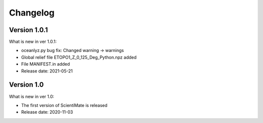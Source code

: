 Changelog
=========

Version 1.0.1
-------------

What is new in ver 1.0.1:

* oceanlyz.py bug fix: Changed warning -> warnings
* Global relief file ETOPO1_Z_0_125_Deg_Python.npz added
* File MANIFEST.in added
* Release date: 2021-05-21

Version 1.0
-----------

What is new in ver 1.0:

* The first version of ScientiMate is released
* Release date: 2020-11-03
